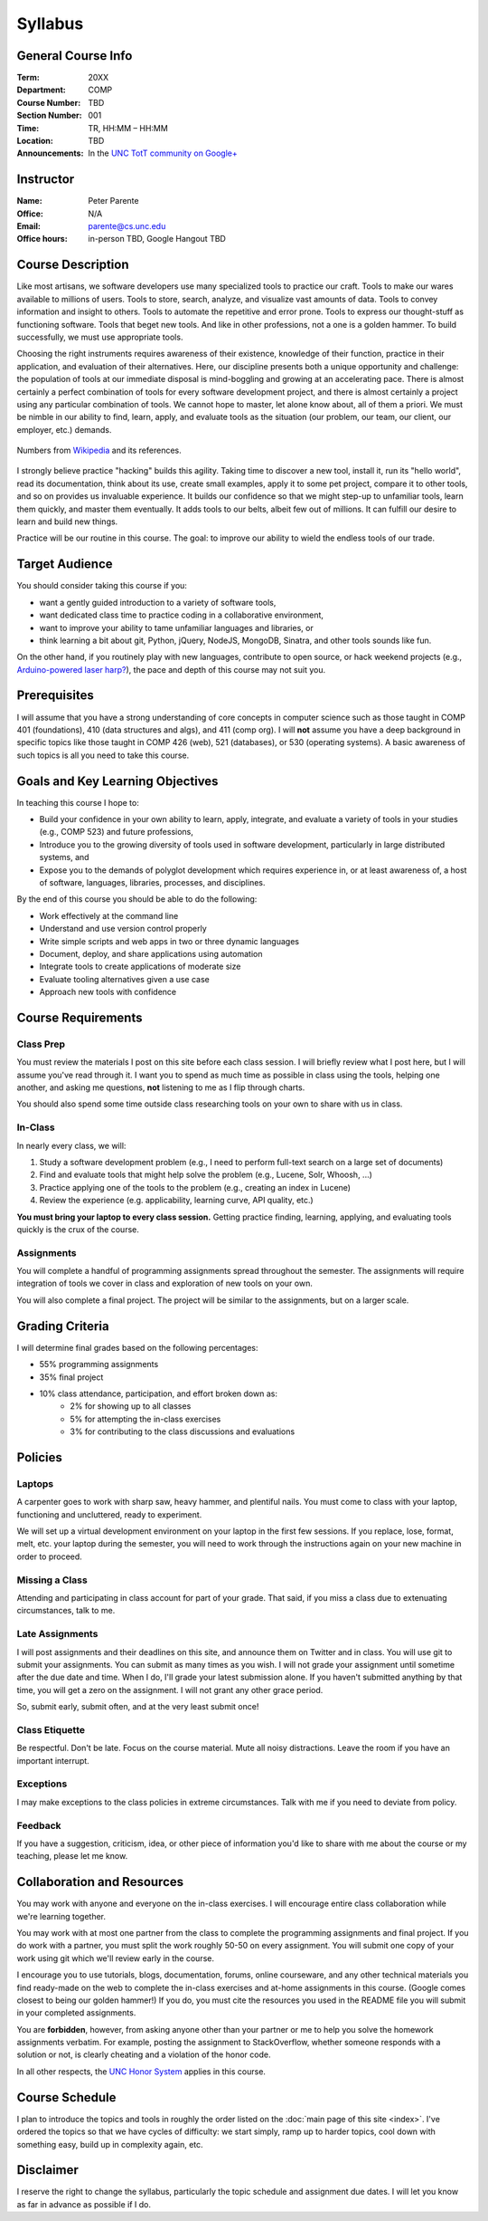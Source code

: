 Syllabus
========

General Course Info
-------------------

:Term: 20XX
:Department: COMP
:Course Number: TBD
:Section Number: 001
:Time: TR, HH:MM – HH:MM
:Location: TBD
:Announcements: In the `UNC TotT community on Google+ <https://plus.google.com/communities/110747799653894553777>`_

Instructor
----------

:Name: Peter Parente
:Office: N/A
:Email: parente@cs.unc.edu
:Office hours: in-person TBD, Google Hangout TBD

Course Description
------------------

Like most artisans, we software developers use many specialized tools to practice our craft. Tools to make our wares available to millions of users. Tools to store, search, analyze, and visualize vast amounts of data. Tools to convey information and insight to others. Tools to automate the repetitive and error prone. Tools to express our thought-stuff as functioning software. Tools that beget new tools. And like in other professions, not a one is a golden hammer. To build successfully, we must use appropriate tools.

Choosing the right instruments requires awareness of their existence, knowledge of their function, practice in their application, and evaluation of their alternatives. Here, our discipline presents both a unique opportunity and challenge: the population of tools at our immediate disposal is mind-boggling and growing at an accelerating pace. There is almost certainly a perfect combination of tools for every software development project, and there is almost certainly a project using any particular combination of tools. We cannot hope to master, let alone know about, all of them a priori. We must be nimble in our ability to find, learn, apply, and evaluate tools as the situation (our problem, our team, our client, our employer, etc.) demands.

.. figure:: _static/github.png
   :align: center
   :width: 600px
   :alt: Graph of GitHub repository growth since its inception.

   Numbers from `Wikipedia <https://en.wikipedia.org/wiki/GitHub#Statistics>`_ and its references.

I strongly believe practice "hacking" builds this agility. Taking time to discover a new tool, install it, run its "hello world", read its documentation, think about its use, create small examples, apply it to some pet project, compare it to other tools, and so on provides us invaluable experience. It builds our confidence so that we might step-up to unfamiliar tools, learn them quickly, and master them eventually. It adds tools to our belts, albeit few out of millions. It can fulfill our desire to learn and build new things.

Practice will be our routine in this course. The goal: to improve our ability to wield the endless tools of our trade.

Target Audience
---------------

You should consider taking this course if you:

* want a gently guided introduction to a variety of software tools,
* want dedicated class time to practice coding in a collaborative environment,
* want to improve your ability to tame unfamiliar languages and libraries, or
* think learning a bit about git, Python, jQuery, NodeJS, MongoDB, Sinatra, and other tools sounds like fun.

On the other hand, if you routinely play with new languages, contribute to open source, or hack weekend projects (e.g., `Arduino-powered laser harp? <http://www.youtube.com/watch?feature=player_embedded&v=sLVXmsbVwUs>`_), the pace and depth of this course may not suit you.

Prerequisites
-------------

I will assume that you have a strong understanding of core concepts in computer science such as those taught in COMP 401 (foundations), 410 (data structures and algs), and 411 (comp org). I will **not** assume you have a deep background in specific topics like those taught in COMP 426 (web), 521 (databases), or 530 (operating systems). A basic awareness of such topics is all you need to take this course.

Goals and Key Learning Objectives
---------------------------------

In teaching this course I hope to:

* Build your confidence in your own ability to learn, apply, integrate, and evaluate a variety of tools in your studies (e.g., COMP 523) and future professions,
* Introduce you to the growing diversity of tools used in software development, particularly in large distributed systems, and
* Expose you to the demands of polyglot development which requires experience in, or at least awareness of, a host of software, languages, libraries, processes, and disciplines.

By the end of this course you should be able to do the following:

* Work effectively at the command line
* Understand and use version control properly
* Write simple scripts and web apps in two or three dynamic languages
* Document, deploy, and share applications using automation
* Integrate tools to create applications of moderate size
* Evaluate tooling alternatives given a use case
* Approach new tools with confidence

Course Requirements
-------------------

Class Prep
~~~~~~~~~~

You must review the materials I post on this site before each class session. I will briefly review what I post here, but I will assume you've read through it. I want you to spend as much time as possible in class using the tools, helping one another, and asking me questions, **not** listening to me as I flip through charts.

You should also spend some time outside class researching tools on your own to share with us in class.

In-Class
~~~~~~~~

In nearly every class, we will:

#. Study a software development problem (e.g., I need to perform full-text search on a large set of documents)
#. Find and evaluate tools that might help solve the problem (e.g., Lucene, Solr, Whoosh, ...)
#. Practice applying one of the tools to the problem (e.g., creating an index in Lucene)
#. Review the experience (e.g. applicability, learning curve, API quality, etc.)

**You must bring your laptop to every class session.** Getting practice finding, learning, applying, and evaluating tools quickly is the crux of the course.

Assignments
~~~~~~~~~~~

You will complete a handful of programming assignments spread throughout the semester. The assignments will require integration of tools we cover in class and exploration of new tools on your own.

You will also complete a final project. The project will be similar to the assignments, but on a larger scale.

Grading Criteria
----------------

I will determine final grades based on the following percentages:

* 55% programming assignments
* 35% final project
* 10% class attendance, participation, and effort broken down as:
    * 2% for showing up to all classes
    * 5% for attempting the in-class exercises
    * 3% for contributing to the class discussions and evaluations

Policies
--------

Laptops
~~~~~~~

A carpenter goes to work with sharp saw, heavy hammer, and plentiful nails. You must come to class with your laptop, functioning and uncluttered, ready to experiment.

We will set up a virtual development environment on your laptop in the first few sessions. If you replace, lose, format, melt, etc. your laptop during the semester, you will need to work through the instructions again on your new machine in order to proceed.

Missing a Class
~~~~~~~~~~~~~~~

Attending and participating in class account for part of your grade. That said, if you miss a class due to extenuating circumstances, talk to me.

Late Assignments
~~~~~~~~~~~~~~~~

I will post assignments and their deadlines on this site, and announce them on Twitter and in class. You will use git to submit your assignments. You can submit as many times as you wish. I will not grade your assignment until sometime after the due date and time. When I do, I'll grade your latest submission alone. If you haven't submitted anything by that time, you will get a zero on the assignment. I will not grant any other grace period.

So, submit early, submit often, and at the very least submit once!

Class Etiquette
~~~~~~~~~~~~~~~

Be respectful. Don't be late. Focus on the course material. Mute all noisy distractions. Leave the room if you have an important interrupt.

Exceptions
~~~~~~~~~~

I may make exceptions to the class policies in extreme circumstances. Talk with me if you need to deviate from policy.

Feedback
~~~~~~~~

If you have a suggestion, criticism, idea, or other piece of information you'd like to share with me about the course or my teaching, please let me know.

Collaboration and Resources
---------------------------

You may work with anyone and everyone on the in-class exercises. I will encourage entire class collaboration while we're learning together.

You may work with at most one partner from the class to complete the programming assignments and final project. If you do work with a partner, you must split the work roughly 50-50 on every assignment. You will submit one copy of your work using git which we'll review early in the course.

I encourage you to use tutorials, blogs, documentation, forums, online courseware, and any other technical materials you find ready-made on the web to complete the in-class exercises and at-home assignments in this course. (Google comes closest to being our golden hammer!) If you do, you must cite the resources you used in the README file you will submit in your completed assignments.

You are **forbidden**, however, from asking anyone other than your partner or me to help you solve the homework assignments verbatim. For example, posting the assignment to StackOverflow, whether someone responds with a solution or not, is clearly cheating and a violation of the honor code.

In all other respects, the `UNC Honor System <http://studentconduct.unc.edu/>`_ applies in this course.

Course Schedule
---------------

I plan to introduce the topics and tools in roughly the order listed on the :doc:`main page of this site <index>`. I've ordered the topics so that we have cycles of difficulty: we start simply, ramp up to harder topics, cool down with something easy, build up in complexity again, etc.

Disclaimer
----------

I reserve the right to change the syllabus, particularly the topic schedule and assignment due dates. I will let you know as far in advance as possible if I do.
